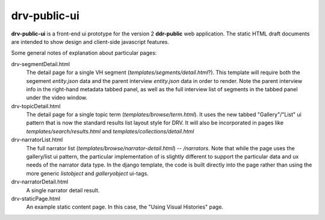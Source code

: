 ==========
drv-public-ui
==========

**drv-public-ui** is a front-end ui prototype for the version 2 **ddr-public** web application. The static HTML draft documents are intended to show design and client-side javascript features.

Some general notes of explanation about particular pages:

drv-segmentDetail.html
    The detail page for a single VH segment (`templates/segments/detail.html`?). This template will require both the segement `entity.json` data and the parent interview `entity.json` data in order to render. Note the parent interview info in the right-hand metadata tabbed panel, as well as the full interview list of segments in the tabbed panel under the video window.
    
drv-topicDetail.html
    The detail page for a single topic term (`templates/browse/term.html`). It uses the new tabbed "Gallery"/"List" ui pattern that is now the standard results list layout style for DRV. It will also be incorporated in pages like `templates/search/results.html` and `templates/collections/detail.html`
    
drv-narratorList.html
    The full narrator list (`templates/browse/narrator-detail.html`) -- `/narrators`. Note that while the page uses the gallery/list ui pattern, the particular implementation of is slightly different to support the particular data and ux needs of the narrator data type. In the django template, the code is built directly into the page rather than using the more generic `listobject` and `galleryobject` ui-tags. 

drv-narratorDetail.html
    A single narrator detail result. 

drv-staticPage.html
    An example static content page. In this case, the "Using Visual Histories" page.